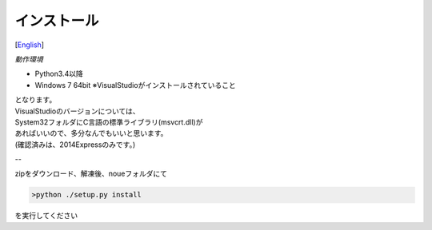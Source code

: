 =================
インストール
=================
[`English <../eng/02.install.rst>`_]


*動作環境*


* Python3.4以降
* Windows 7 64bit ※VisualStudioがインストールされていること


| となります。
| VisualStudioのバージョンについては、
| System32フォルダにC言語の標準ライブラリ(msvcrt.dll)が
| あればいいので、多分なんでもいいと思います。
| (確認済みは、2014Expressのみです。)

--

zipをダウンロード、解凍後、noueフォルダにて

.. code:: output

  >python ./setup.py install

| を実行してください




